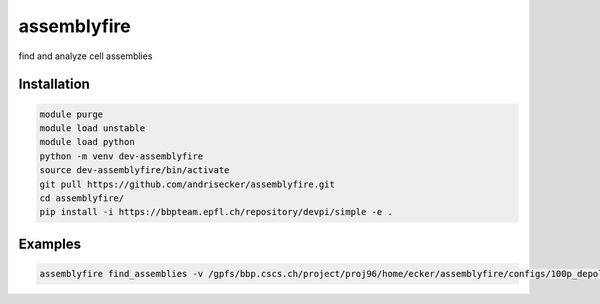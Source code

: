 assemblyfire
============

find and analyze cell assemblies


Installation
------------

.. code-block::

  module purge
  module load unstable
  module load python
  python -m venv dev-assemblyfire
  source dev-assemblyfire/bin/activate
  git pull https://github.com/andrisecker/assemblyfire.git
  cd assemblyfire/
  pip install -i https://bbpteam.epfl.ch/repository/devpi/simple -e .


Examples
--------

.. code-block::

  assemblyfire find_assemblies -v /gpfs/bbp.cscs.ch/project/proj96/home/ecker/assemblyfire/configs/100p_depol_simmat.yaml
